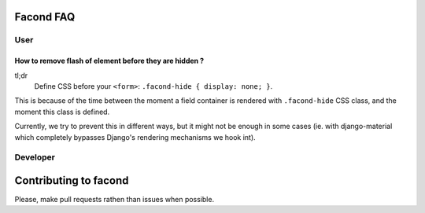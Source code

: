 Facond FAQ
~~~~~~~~~~

User
====

How to remove flash of element before they are hidden ?
-------------------------------------------------------

tl;dr
    Define CSS before your ``<form>``: ``.facond-hide { display: none; }``.

This is because of the time between the moment a field container is rendered
with ``.facond-hide`` CSS class, and the moment this class is defined.

Currently, we try to prevent this in different ways, but it might not be enough
in some cases (ie. with django-material which completely bypasses Django's
rendering mechanisms we hook int).

Developer
=========

Contributing to facond
~~~~~~~~~~~~~~~~~~~~~~

Please, make pull requests rathen than issues when possible.
